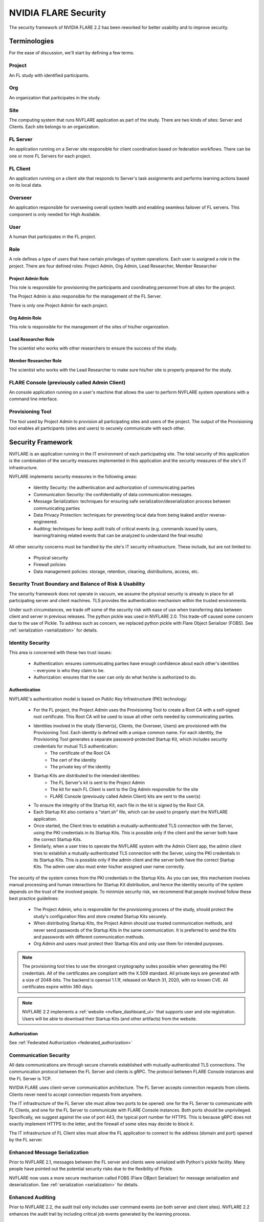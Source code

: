 .. _nvflare_security:

****************************************
NVIDIA FLARE Security
****************************************

The security framework of NVIDIA FLARE 2.2 has been reworked for better usability and to improve security.

Terminologies
=============
For the ease of discussion, we'll start by defining a few terms.

Project
-------
An FL study with identified participants.

Org 
---
An organization that participates in the study.

Site
----
The computing system that runs NVFLARE application as part of the study.
There are two kinds of sites: Server and Clients.
Each site belongs to an organization.

FL Server
------------
An application running on a Server site responsible for client coordination based on federation workflows. There can be
one or more FL Servers for each project.

FL Client
----------
An application running on a client site that responds to Server's task assignments and performs learning actions based
on its local data.

Overseer
----------
An application responsible for overseeing overall system health and enabling seamless failover of FL servers. This
component is only needed for High Available.

User
-----
A human that participates in the FL project.

Role
------
A role defines a type of users that have certain privileges of system operations. Each user is assigned a role in the
project. There are four defined roles: Project Admin, Org Admin, Lead Researcher, Member Researcher

Project Admin Role
^^^^^^^^^^^^^^^^^^^^
This role is responsible for provisioning the participants and coordinating personnel from all sites for the project.

The Project Admin is also responsible for the management of the FL Server.

There is only one Project Admin for each project.

Org Admin  Role
^^^^^^^^^^^^^^^^^^^^
This role is responsible for the management of the sites of his/her organization.

Lead Researcher Role
^^^^^^^^^^^^^^^^^^^^^^^
The scientist who works with other researchers to ensure the success of the study.

Member Researcher Role
^^^^^^^^^^^^^^^^^^^^^^^
The scientist who works with the Lead Researcher to make sure his/her site is properly prepared for the study.


FLARE Console (previously called Admin Client)
----------------------------------------------
An console application running on a user's machine that allows the user to perform NVFLARE system operations with a
command line interface.

Provisioning Tool
-----------------
The tool used by Project Admin to provision all participating sites and users of the project. The output of the
Provisioning tool enables all participants (sites and users) to securely communicate with each other.

Security Framework
===================
NVFLARE is an application running in the IT environment of each participating site. The total security of this
application is the combination of the security measures implemented in this application and the security measures of
the site's IT infrastructure.

NVFLARE implements security measures in the following areas:

    - Identity Security:  the authentication and authorization of communicating parties
    - Communication Security: the confidentiality of data communication messages.
    - Message Serialization: techniques for ensuring safe serialization/deserialization process between communicating parties
    - Data Privacy Protection: techniques for preventing local data from being leaked and/or reverse-engineered.
    - Auditing: techniques for keep audit trails of critical events (e.g. commands issued by users, learning/training related events that can be analyzed to understand the final results)

All other security concerns must be handled by the site's IT security infrastructure. These include, but are not limited to:

    - Physical security
    - Firewall policies
    - Data management policies: storage, retention, cleaning, distributions, access, etc.

Security Trust Boundary and Balance of Risk & Usability
---------------------------------------------------------
The security framework does not operate in vacuum, we assume the physical security is already in place for all
participating server and client machines. TLS provides the authentication mechanism within the trusted environments.

Under such circumstances, we trade off some of the security risk with ease of use when transferring data between client
and server in previous releases. The python pickle was used in NVFLARE 2.0. This trade-off caused some concern due to
the use of Pickle. To address such as concern, we replaced python pickle with Flare Object Serializer (FOBS).  See
:ref:`serialization <serialization>` for details.

Identity Security
------------------
This area is concerned with these two trust issues:

    - Authentication: ensures communicating parties have enough confidence about each other's identities – everyone is who they claim to be.
    - Authorization: ensures that the user can only do what he/she is authorized to do.
 
Authentication
^^^^^^^^^^^^^^^
NVFLARE's authentication model is based on Public Key Infrastructure (PKI) technology:

    - For the FL project, the Project Admin uses the Provisioning Tool to create a Root CA with a self-signed root certificate. This Root CA will be used to issue all other certs needed by communicating parties.
    - Identities involved in the study (Server(s), Clients, the Overseer, Users) are provisioned with the Provisioning Tool. Each identity is defined with a unique common name. For each identity, the Provisioning Tool generates a separate password-protected Startup Kit, which includes security credentials for mutual TLS authentication:
        - The certificate of the Root CA
        - The cert of the identity
        - The private key of the identity
    - Startup Kits are distributed to the intended identities:
        - The FL Server's kit is sent to the Project Admin
        - The kit for each FL Client is sent to the Org Admin responsible for the site
        - FLARE Console (previously called Admin Client) kits are sent to the user(s)
    - To ensure the integrity of the Startup Kit, each file in the kit is signed by the Root CA.
    - Each Startup Kit also contains a "start.sh" file, which can be used to properly start the NVFLARE application.
    - Once started, the Client tries to establish a mutually-authenticated TLS connection with the Server, using the PKI credentials in its Startup Kits. This is possible only if the client and the server both have the correct Startup Kits.
    - Similarly, when a user tries to operate the NVFLARE system with the Admin Client app, the admin client tries to establish a mutually-authenticated TLS connection with the Server, using the PKI credentials in its Startup Kits. This is possible only if the admin client and the server both have the correct Startup Kits. The admin user also must enter his/her assigned user name correctly.
 
The security of the system comes from the PKI credentials in the Startup Kits. As you can see, this mechanism involves manual processing and human interactions for Startup Kit distribution, and hence the identity security of the system depends on the trust of the involved people. To minimize security risk, we recommend that people involved follow these best practice guidelines:

    - The Project Admin, who is responsible for the provisioning process of the study, should protect the study's configuration files and store created Startup Kits securely.
    - When distributing Startup Kits, the Project Admin should use trusted communication methods, and never send passwords of the Startup Kits in the same communication. It is preferred to send the Kits and passwords with different communication methods.
    - Org Admin and users must protect their Startup Kits and only use them for intended purposes.
 
.. note::

    The provisioning tool tries to use the strongest cryptography suites possible when generating the PKI credentials. All of the certificates are compliant with the X.509 standard. All private keys are generated with a size of 2048-bits. The backend is openssl 1.1.1f, released on March 31, 2020, with no known CVE.  All certificates expire within 360 days.
 
.. note::

    NVFLARE 2.2 implements a :ref:`website <nvflare_dashboard_ui>` that supports user and site registration. Users will be able to download their Startup Kits (and other artifacts) from the website.

Authorization
^^^^^^^^^^^^^^
See :ref:`Federated Authorization <federated_authorization>`
 
Communication Security
-----------------------
All data communications are through secure channels established with mutually-authenticated TLS connections. The
communication protocol between the FL Server and clients is gRPC. The protocol between FLARE Console instances and the
FL Server is TCP.
 
NVIDIA FLARE uses client-server communication architecture.  The FL Server accepts connection requests from clients.
Clients never need to accept connection requests from anywhere.
 
The IT infrastructure of the FL Server site must allow two ports to be opened: one for the FL Server to communicate with
FL Clients, and one for the FL Server to communicate with FLARE Console instances. Both ports should be unprivileged.
Specifically, we suggest against the use of port 443, the typical port number for HTTPS. This is because gRPC does
not exactly implement HTTPS to the letter, and the firewall of some sites may decide to block it.

The IT infrastructure of FL Client sites must allow the FL application to connect to the address (domain and port)
opened by the FL server.

Enhanced Message Serialization
-------------------------------
Prior to NVFLARE 2.1, messages between the FL server and clients were serialized with Python's pickle facility. Many people
have pointed out the potential security risks due to the flexibility of Pickle.

NVFLARE now uses a more secure mechanism called FOBS (Flare OBject Serializer) for message serialization and
deserialization. See :ref:`serialization <serialization>` for details.

Enhanced Auditing
-------------------
Prior to NVFLARE 2.2, the audit trail only includes user command events (on both server and client sites). NVFLARE 2.2
enhances the audit trail by including critical job events generated by the learning process.

Audit File Location
^^^^^^^^^^^^^^^^^^^^
The audit file audit.txt is located in the root directory of the workspace.

Audit File Format
^^^^^^^^^^^^^^^^^^
The audit file is a text file. Each line in the file is an event. Each event contains headers and an optional message.
Event headers are enclosed in square brackets. The following are some examples of events:

.. code-block::

    [E:b6ac4a2a-eb01-4123-b898-758f20dc028d][T:2022-09-13 13:56:01.280558][U:?][A:_cert_login admin@b.org]
    [E:16392ed4-d6c7-490a-a84b-12685297e912][T:2022-09-1412:59:47.691957][U:trainer@b.org][A:train.deploy]
    [E:636ee230-3534-45a2-9689-d0ec6c90ed45][R:9dbf4179-991b-4d67-be2f-8e4bac1b8eb2][T:2022-09-14 15:08:33.181712][J:c4886aa3-9547-4ba7-902e-eb5e52085bc2][A:train#39027d22-3c70-4438-9c6b-637c380b8669]received task from server

Event Headers
^^^^^^^^^^^^^^^^^^
Event headers specify meta information about the event. Each header is expressed with the header type (one character),
followed by a colon (:) and the value of the header. The following are defined header types and their values.

.. csv-table::
    :header: Checks,Meaning,Value
    :widths: 5, 10, 20

    E,Event ID,A UUID
    T,Timestamp,Time of the event
    U,User,Name of the user
    A,Action,User issued command or job's task name and ID
    J,Job,ID of the job
    R,Reference,Reference to peer's event ID

Most of the headers are self-explanatory, except for the R header. Events can be related. For example, a user command
could cause an event to be recorded on both the server and clients. Similarly, a client's action could cause the server
to act on it (e.g. client submitting task results). The R header records the related event ID on the peer. Reference
event IDs can help to correlate events across the system.

Data Privacy Protection
-------------------------
Federated learning activities are performed with task-based interactions between the server and FL clients: the server
issues tasks to the clients, and clients process tasks and return results back to the server. NVFLARE comes with a
general-purpose data filtering mechanism for processing task data and results:

    - On the Server: before task data is sent to the client, the configured "task_data_filters" defined in the job are executed;
    - On the Client: when the task data is received by the client and before giving it to the executor for processing, NVFLARE framework applies configured "task_data_filters" defined in the job;
    - On the Client: after the execution of the task by the executor and before sending the produced result back to the server, NVFLARE framework applies configured "task_result_filters" to the result before sending to the Server.
    - On the Server: after receiving the task result from the client, the NVFLARE framework applies configured "task_result_filters" before giving it to the Controller for processing.

This mechanism has been used for the purpose of data privacy protection on the client side. For example, differential
privacy filters can be applied to model weights before sending to the server for aggregation.

NVFLARE has implemented some commonly used privacy protection filters: https://github.com/NVIDIA/NVFlare/tree/2.3/nvflare/app_common/filters

Admin Capabilities
-------------------
The NVFLARE system is operated by users using the command line interface provided by the admin client. The following
types of commands are available:

    - Check system operating status
    - View system logs
    - Shutdown, restart server or clients
    - Job management (submit, clone, stop, delete, etc.)
    - Start, stop jobs
    - Clean up job workspaces
 
All admin commands are subject to authorization policies of the participating sites.

Dynamic Additions and Users and Sites
--------------------------------------
Federated Authorization makes it possible to dynamically add new users and sites without requiring the server to
always keep an up-to-date list of users and sites. This is because the user identity information (name, org, and role)
is included in the certificate of the user; and each site now performs authorization based on its local policies
(instead of the FL Server performing authorization for all sites).

Site Policy Management
------------------------
Prior to NVFLARE 2.2, all policies (resource management, authorization and privacy protection) could only be centrally
controlled by the FL Server. NVFLARE 2.2 made it possible for each site to define end enforce its own policies.

See :ref:`site policy management <site_policy_management>`.
